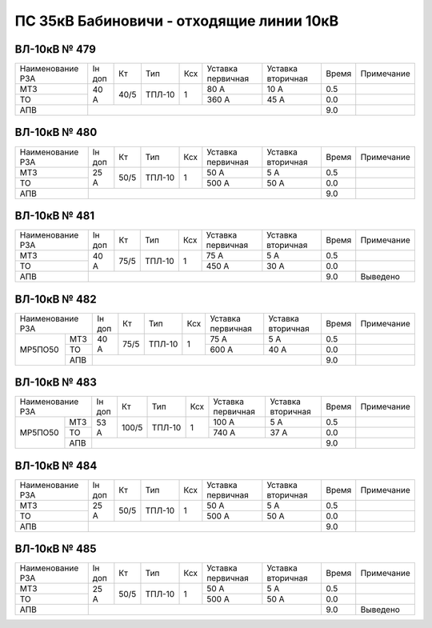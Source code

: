 ПС 35кВ Бабиновичи - отходящие линии 10кВ
~~~~~~~~~~~~~~~~~~~~~~~~~~~~~~~~~~~~~~~~~

ВЛ-10кВ № 479
"""""""""""""

+----------------+------+----+------+---+---------+---------+-----+----------+
|Наименование РЗА|Iн доп| Кт | Тип  |Ксх|Уставка  |Уставка  |Время|Примечание|
|                |      |    |      |   |первичная|вторичная|     |          |
+----------------+------+----+------+---+---------+---------+-----+----------+
| МТЗ            |  40 А|40/5|ТПЛ-10| 1 | 80 А    | 10 А    | 0.5 |          |
+----------------+      |    |      |   +---------+---------+-----+----------+
| ТО             |      |    |      |   | 360 А   | 45 А    | 0.0 |          |
+----------------+------+----+------+---+---------+---------+-----+----------+
| АПВ            |                                          | 9.0 |          |
+----------------+------------------------------------------+-----+----------+

ВЛ-10кВ № 480
"""""""""""""

+----------------+------+----+------+---+---------+---------+-----+----------+
|Наименование РЗА|Iн доп| Кт | Тип  |Ксх|Уставка  |Уставка  |Время|Примечание|
|                |      |    |      |   |первичная|вторичная|     |          |
+----------------+------+----+------+---+---------+---------+-----+----------+
| МТЗ            |  25 А|50/5|ТПЛ-10| 1 | 50 А    | 5 А     | 0.5 |          |
+----------------+      |    |      |   +---------+---------+-----+----------+
| ТО             |      |    |      |   | 500 А   | 50 А    | 0.0 |          |
+----------------+------+----+------+---+---------+---------+-----+----------+
| АПВ            |                                          | 9.0 |          |
+----------------+------------------------------------------+-----+----------+

ВЛ-10кВ № 481
"""""""""""""

+----------------+------+----+------+---+---------+---------+-----+----------+
|Наименование РЗА|Iн доп| Кт | Тип  |Ксх|Уставка  |Уставка  |Время|Примечание|
|                |      |    |      |   |первичная|вторичная|     |          |
+----------------+------+----+------+---+---------+---------+-----+----------+
| МТЗ            |  40 А|75/5|ТПЛ-10| 1 | 75 А    | 5 А     | 0.5 |          |
+----------------+      |    |      |   +---------+---------+-----+----------+
| ТО             |      |    |      |   | 450 А   | 30 А    | 0.0 |          |
+----------------+------+----+------+---+---------+---------+-----+----------+
| АПВ            |                                          | 9.0 |Выведено  |
+----------------+------------------------------------------+-----+----------+

ВЛ-10кВ № 482
"""""""""""""

+----------------+------+-----+------+---+---------+---------+-----+----------+
|Наименование РЗА|Iн доп| Кт  | Тип  |Ксх|Уставка  |Уставка  |Время|Примечание|
|                |      |     |      |   |первичная|вторичная|     |          |
+-------+--------+------+-----+------+---+---------+---------+-----+----------+
|МР5ПО50| МТЗ    |40 А  |75/5 |ТПЛ-10| 1 | 75 А    | 5 А     | 0.5 |          |
|       +--------+      |     |      |   +---------+---------+-----+----------+
|       | ТО     |      |     |      |   | 600 А   | 40 А    | 0.0 |          |
|       +--------+------+-----+------+---+---------+---------+-----+----------+
|       | АПВ    |                                           | 9.0 |          |
+-------+--------+-------------------------------------------+-----+----------+

ВЛ-10кВ № 483
"""""""""""""

+----------------+------+-----+------+---+---------+---------+-----+----------+
|Наименование РЗА|Iн доп| Кт  | Тип  |Ксх|Уставка  |Уставка  |Время|Примечание|
|                |      |     |      |   |первичная|вторичная|     |          |
+-------+--------+------+-----+------+---+---------+---------+-----+----------+
|МР5ПО50| МТЗ    |53 А  |100/5|ТПЛ-10| 1 | 100 А   | 5 А     | 0.5 |          |
|       +--------+      |     |      |   +---------+---------+-----+----------+
|       | ТО     |      |     |      |   | 740 А   | 37 А    | 0.0 |          |
|       +--------+------+-----+------+---+---------+---------+-----+----------+
|       | АПВ    |                                           | 9.0 |          |
+-------+--------+-------------------------------------------+-----+----------+

ВЛ-10кВ № 484
"""""""""""""

+----------------+------+----+------+---+---------+---------+-----+----------+
|Наименование РЗА|Iн доп| Кт | Тип  |Ксх|Уставка  |Уставка  |Время|Примечание|
|                |      |    |      |   |первичная|вторичная|     |          |
+----------------+------+----+------+---+---------+---------+-----+----------+
| МТЗ            |  25 А|50/5|ТПЛ-10| 1 | 50 А    | 5 А     | 0.5 |          |
+----------------+      |    |      |   +---------+---------+-----+----------+
| ТО             |      |    |      |   | 500 А   | 50 А    | 0.0 |          |
+----------------+------+----+------+---+---------+---------+-----+----------+
| АПВ            |                                          | 9.0 |          |
+----------------+------------------------------------------+-----+----------+

ВЛ-10кВ № 485
"""""""""""""

+----------------+------+----+------+---+---------+---------+-----+----------+
|Наименование РЗА|Iн доп| Кт | Тип  |Ксх|Уставка  |Уставка  |Время|Примечание|
|                |      |    |      |   |первичная|вторичная|     |          |
+----------------+------+----+------+---+---------+---------+-----+----------+
| МТЗ            |  25 А|50/5|ТПЛ-10| 1 | 50 А    | 5 А     | 0.5 |          |
+----------------+      |    |      |   +---------+---------+-----+----------+
| ТО             |      |    |      |   | 500 А   | 50 А    | 0.0 |          |
+----------------+------+----+------+---+---------+---------+-----+----------+
| АПВ            |                                          | 9.0 |Выведено  |
+----------------+------------------------------------------+-----+----------+